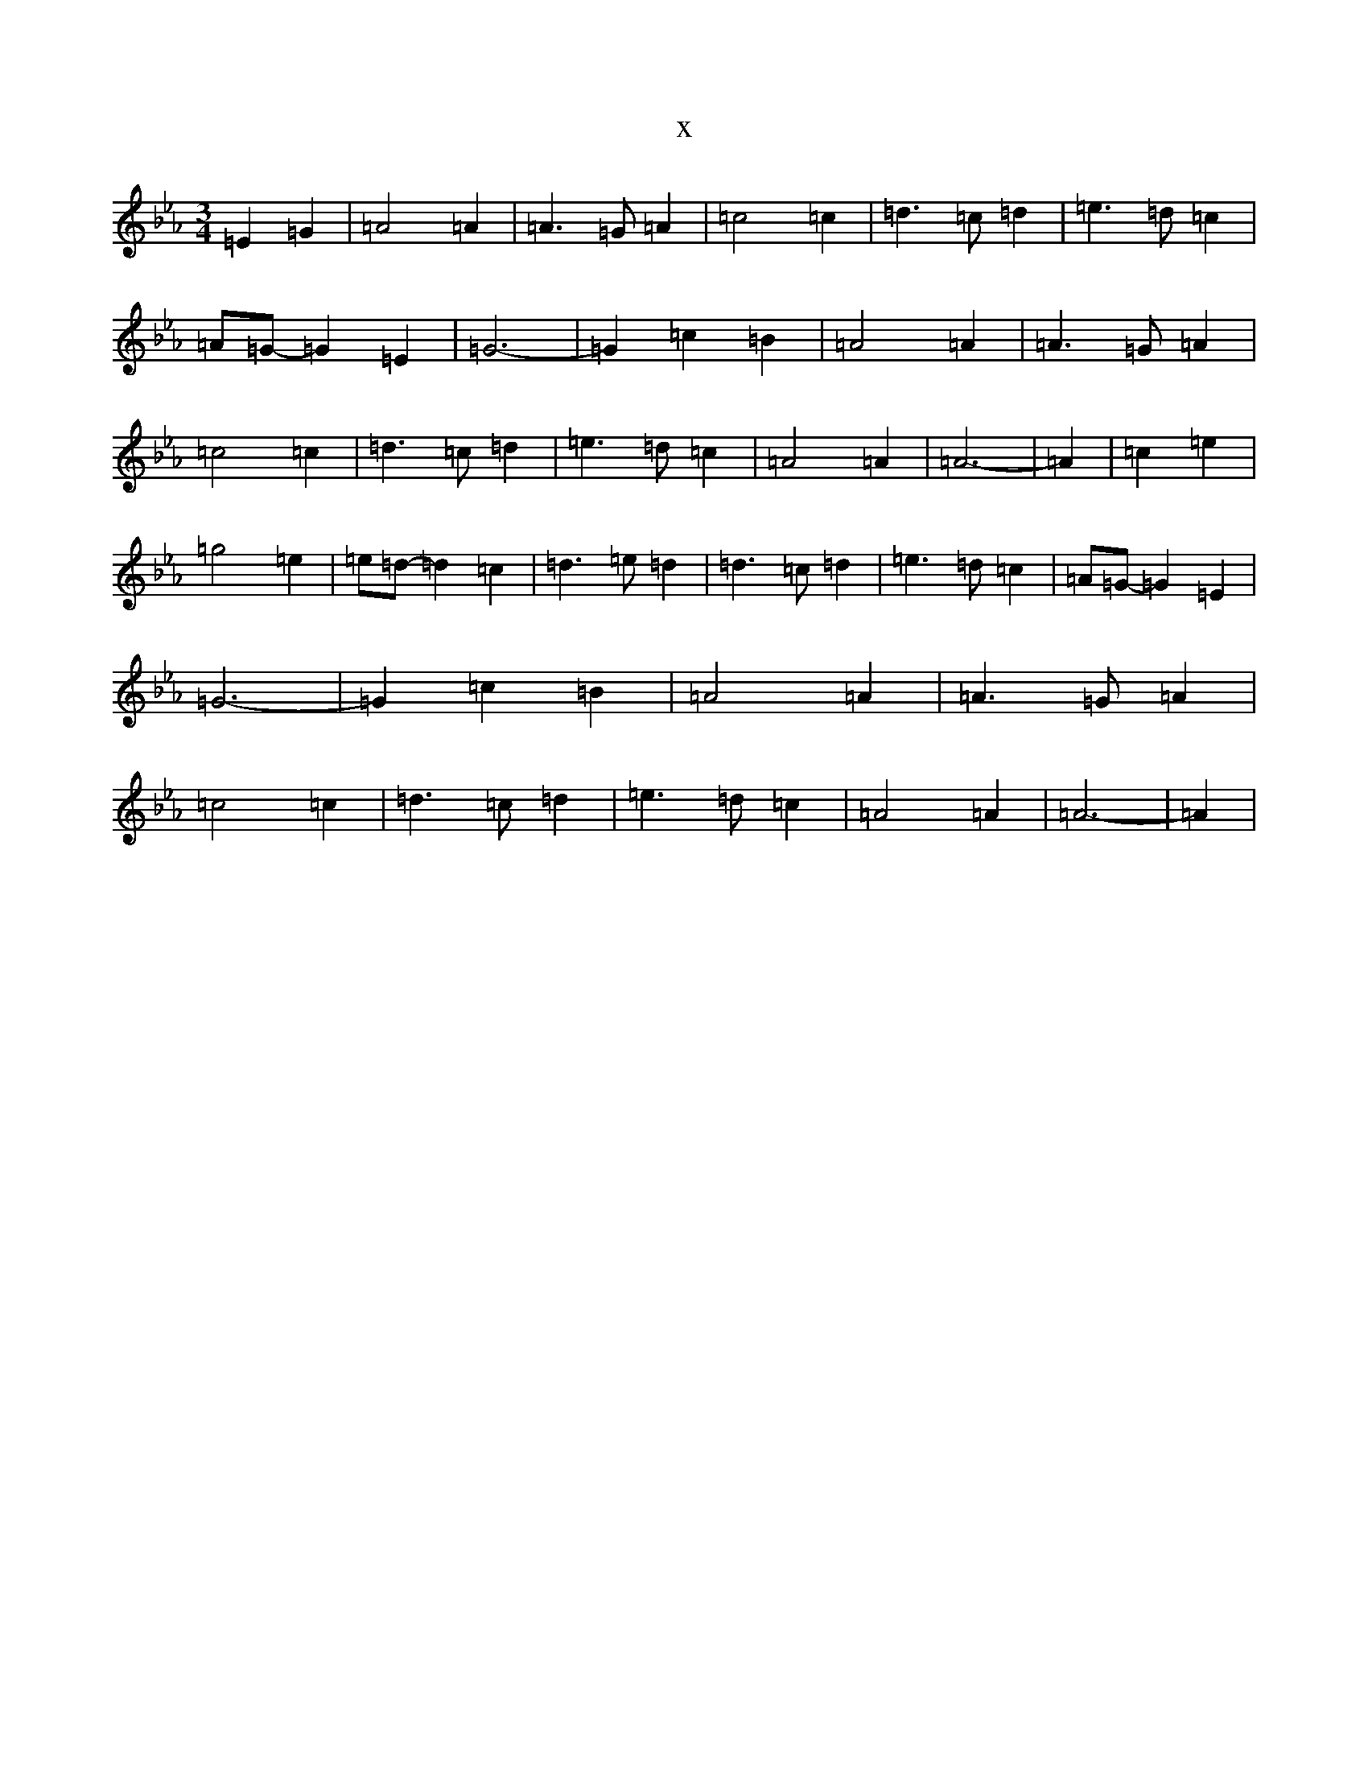 X:20174
T:x
L:1/8
M:3/4
K: C minor
=E2=G2|=A4=A2|=A3=G=A2|=c4=c2|=d3=c=d2|=e3=d=c2|=A=G-=G2=E2|=G6-|=G2=c2=B2|=A4=A2|=A3=G=A2|=c4=c2|=d3=c=d2|=e3=d=c2|=A4=A2|=A6-|=A2|=c2=e2|=g4=e2|=e=d-=d2=c2|=d3=e=d2|=d3=c=d2|=e3=d=c2|=A=G-=G2=E2|=G6-|=G2=c2=B2|=A4=A2|=A3=G=A2|=c4=c2|=d3=c=d2|=e3=d=c2|=A4=A2|=A6-|=A2|
